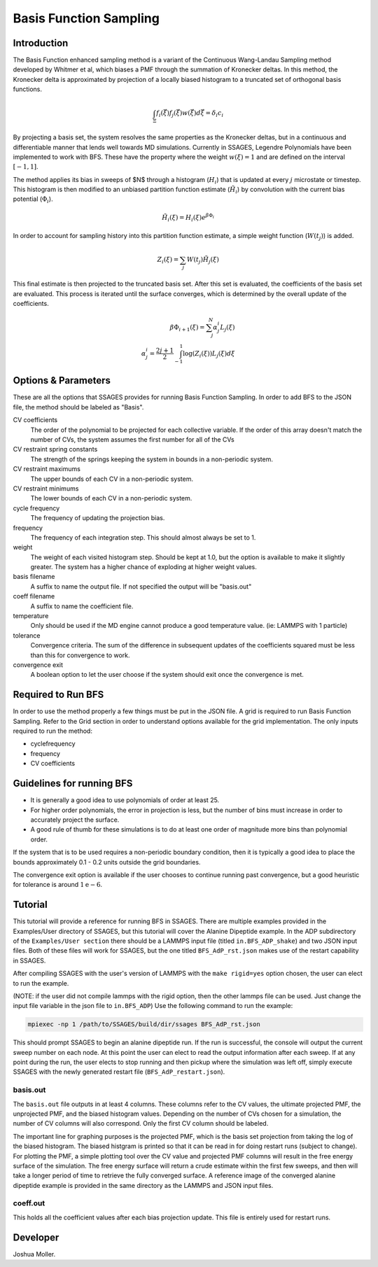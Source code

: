 .. _basis-function-sampling:

Basis Function Sampling
-----------------------

Introduction
^^^^^^^^^^^^

The Basis Function enhanced sampling method is a variant of the Continuous
Wang-Landau Sampling method developed by Whitmer et al, which biases a PMF
through the summation of Kronecker deltas. In this method, the Kronecker delta
is approximated by projection of a locally biased histogram to a truncated set
of orthogonal basis functions.

.. math::

    \int_\Xi f_{i}(\vec{\xi})f_{j}(\vec{\xi})w(\vec{\xi})d\vec{\xi} = \delta_{i}c_{i}

By projecting a basis set, the system resolves the same properties as the
Kronecker deltas, but in a continuous and differentiable manner that lends well
towards MD simulations. Currently in SSAGES, Legendre Polynomials have been
implemented to work with BFS. These have the property where the weight
:math:`w(\xi) = 1` and are defined on the interval :math:`[-1, 1]`.

The method applies its bias in sweeps of $N$ through a histogram (:math:`H_{i}`)
that is updated at every :math:`j` microstate or timestep. This histogram is
then modified to an unbiased partition function estimate (:math:`\tilde{H_{i}}`)
by convolution with the current bias potential (:math:`\Phi_{i}`).

.. math::

    \tilde{H}_{i}(\xi) = H_{i}(\xi)e^{\beta \Phi_{i}}

In order to account for sampling history into this partition function estimate,
a simple weight function (:math:`W(t_{j})`) is added. 

.. math::

    Z_{i}(\xi) = \sum_{j} W(t_{j})\tilde{H_{j}}(\xi)

This final estimate is then projected to the truncated basis set. After this set
is evaluated, the coefficients of the basis set are evaluated. This process is
iterated until the surface converges, which is determined by the overall update
of the coefficients.

.. math::

    \beta \Phi_{i+1}(\xi) = \sum_j^N \alpha^i_j L_j(\xi)\\
    \alpha^i_j = \frac{2j + 1}{2} \int_{-1}^1 \log(Z_i(\xi))L_j(\xi)d\xi

Options & Parameters
^^^^^^^^^^^^^^^^^^^^

These are all the options that SSAGES provides for running Basis Function
Sampling. In order to add BFS to the JSON file, the method should be labeled as
"Basis".

CV coefficients
    The order of the polynomial to be projected for each collective variable. If
    the order of this array doesn't match the number of CVs, the system assumes
    the first number for all of the CVs

CV restraint spring constants
    The strength of the springs keeping the system in bounds in a non-periodic
    system.

CV restraint maximums
    The upper bounds of each CV in a non-periodic system.

CV restraint minimums
    The lower bounds of each CV in a non-periodic system.

cycle frequency
    The frequency of updating the projection bias.

frequency
    The frequency of each integration step. This should almost always be set to 1.

weight
    The weight of each visited histogram step. Should be kept at 1.0, but the
    option is available to make it slightly greater. The system has a higher
    chance of exploding at higher weight values.

basis filename
    A suffix to name the output file. If not specified the output will be
    "basis.out"

coeff filename
    A suffix to name the coefficient file.

temperature
    Only should be used if the MD engine cannot produce a good temperature
    value. (ie: LAMMPS with 1 particle)

tolerance
    Convergence criteria. The sum of the difference in subsequent updates of the
    coefficients squared must be less than this for convergence to work.

convergence exit
    A boolean option to let the user choose if the system should exit once the
    convergence is met.

Required to Run BFS
^^^^^^^^^^^^^^^^^^^

In order to use the method properly a few things must be put in the JSON file. A
grid is required to run Basis Function Sampling. Refer to the Grid section in
order to understand options available for the grid implementation.
The only inputs required to run the method:

* cyclefrequency
* frequency
* CV coefficients

Guidelines for running BFS
^^^^^^^^^^^^^^^^^^^^^^^^^^

* It is generally a good idea to use polynomials of order at least 25. 
* For higher order polynomials, the error in projection is less, but the number
  of bins must increase in order to accurately project the surface.
* A good rule of thumb for these simulations is to do at least one order of
  magnitude more bins than polynomial order.

If the system that is to be used requires a non-periodic boundary condition,
then it is typically a good idea to place the bounds approximately 0.1 - 0.2
units outside the grid boundaries.

The convergence exit option is available if the user chooses to continue running
past convergence, but a good heuristic for tolerance is around
:math:`1\mathrm{e}{-6}`.

.. _BFS-tutorial:

Tutorial
^^^^^^^^

This tutorial will provide a reference for running BFS in SSAGES. There are
multiple examples provided in the Examples/User directory of SSAGES, but this
tutorial will cover the Alanine Dipeptide example. 
In the ADP subdirectory of the ``Examples/User section`` there should be a
LAMMPS input file (titled ``in.BFS_ADP_shake``) and two JSON input files.
Both of these files will work for SSAGES, but the one titled ``BFS_AdP_rst.json``
makes use of the restart capability in SSAGES.

After compiling SSAGES with the user's version of LAMMPS with the
``make rigid=yes`` option chosen, the user can elect to run the example. 

(NOTE: if the user did not compile lammps with the rigid option, then the other
lammps file can be used. Just change the input file variable in the json file to
``in.BFS_ADP``)
Use the following command to run the example:

.. code-block:: bash

    mpiexec -np 1 /path/to/SSAGES/build/dir/ssages BFS_AdP_rst.json

This should prompt SSAGES to begin an alanine dipeptide run. If the run is
successful, the console will output the current sweep number on each node.
At this point the user can elect to read the output information after each sweep. 
If at any point during the run, the user elects to stop running and then pickup
where the simulation was left off, simply execute SSAGES with the newly generated
restart file (``BFS_AdP_restart.json``).

basis.out
~~~~~~~~~

The ``basis.out`` file outputs in at least 4 columns. These columns refer to the
CV values, the ultimate projected PMF, the unprojected PMF, and the biased
histogram values. Depending on the number of CVs chosen for a simulation, the
number of CV columns will also correspond. Only the first CV column should be
labeled.

The important line for graphing purposes is the projected PMF, which is the
basis set projection from taking the log of the biased histogram. The biased
histgram is printed so that it can be read in for doing restart runs (subject to
change). For plotting the PMF, a simple plotting tool over the CV value and
projected PMF columns will result in the free energy surface of the simulation.
The free energy surface will return a crude estimate within the first few
sweeps, and then will take a longer period of time to retrieve the fully
converged surface. A reference image of the converged  alanine dipeptide example
is provided in the same directory as the LAMMPS and JSON input files.

coeff.out
~~~~~~~~~

This holds all the coefficient values after each bias projection update. This
file is entirely used for restart runs.

Developer
^^^^^^^^^

Joshua Moller.

